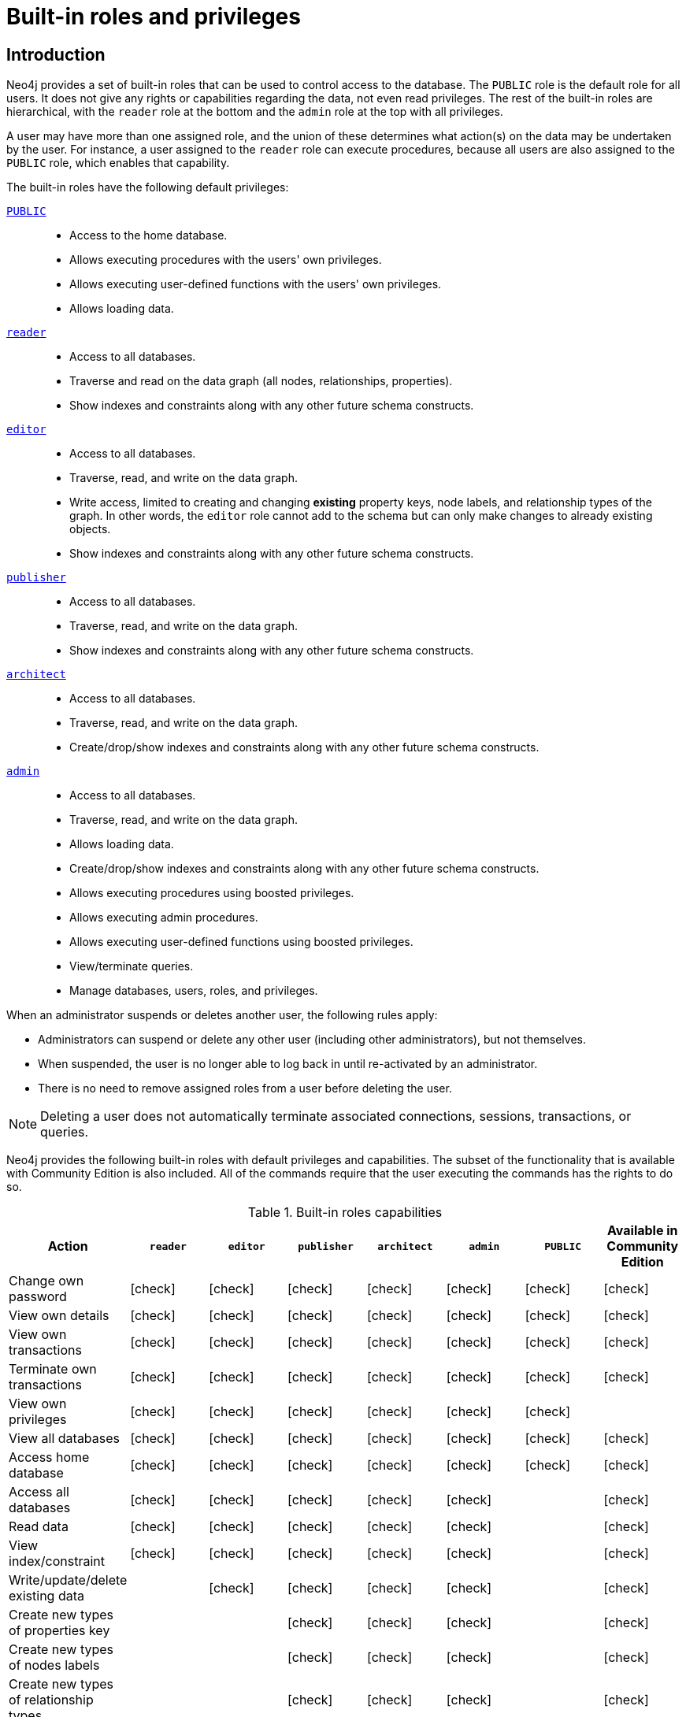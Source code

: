 [role=enterprise-edition aura-db-enterprise]
[[auth-built-in-roles]]
= Built-in roles and privileges
:description: The default privileges of the built-in roles in Neo4j and how to recreate them if needed.

//Check Mark
:check-mark: icon:check[]

== Introduction

Neo4j provides a set of built-in roles that can be used to control access to the database.
The `PUBLIC` role is the default role for all users.
It does not give any rights or capabilities regarding the data, not even read privileges.
The rest of the built-in roles are hierarchical, with the `reader` role at the bottom and the `admin` role at the top with all privileges.

A user may have more than one assigned role, and the union of these determines what action(s) on the data may be undertaken by the user.
For instance, a user assigned to the `reader` role can execute procedures, because all users are also assigned to the `PUBLIC` role, which enables that capability.

The built-in roles have the following default privileges:

[.compact]
<<access-control-built-in-roles-public, `PUBLIC`>>::
* Access to the home database.
* Allows executing procedures with the users' own privileges.
* Allows executing user-defined functions with the users' own privileges.
* Allows loading data.
<<access-control-built-in-roles-reader, `reader`>>::
* Access to all databases.
* Traverse and read on the data graph (all nodes, relationships, properties).
* Show indexes and constraints along with any other future schema constructs.
<<access-control-built-in-roles-editor, `editor`>>::
* Access to all databases.
* Traverse, read, and write on the data graph.
* Write access, limited to creating and changing *existing* property keys, node labels, and relationship types of the graph.
In other words, the `editor` role cannot add to the schema but can only make changes to already existing objects.
* Show indexes and constraints along with any other future schema constructs.
<<access-control-built-in-roles-publisher, `publisher`>>::
* Access to all databases.
* Traverse, read, and write on the data graph.
* Show indexes and constraints along with any other future schema constructs.
<<access-control-built-in-roles-architect, `architect`>>::
* Access to all databases.
* Traverse, read, and write on the data graph.
* Create/drop/show indexes and constraints along with any other future schema constructs.
<<access-control-built-in-roles-admin, `admin`>>::
* Access to all databases.
* Traverse, read, and write on the data graph.
* Allows loading data.
* Create/drop/show indexes and constraints along with any other future schema constructs.
* Allows executing procedures using boosted privileges.
* Allows executing admin procedures.
* Allows executing user-defined functions using boosted privileges.
* View/terminate queries.
* Manage databases, users, roles, and privileges.


When an administrator suspends or deletes another user, the following rules apply:

* Administrators can suspend or delete any other user (including other administrators), but not themselves.
* When suspended, the user is no longer able to log back in until re-activated by an administrator.
* There is no need to remove assigned roles from a user before deleting the user.

[NOTE]
--
Deleting a user does not automatically terminate associated connections, sessions, transactions, or queries.
--


Neo4j provides the following built-in roles with default privileges and capabilities.
The subset of the functionality that is available with Community Edition is also included.
All of the commands require that the user executing the commands has the rights to do so.

[[auth-built-in-roles-overview]]
.Built-in roles capabilities
[options="header" cols="16d,^12a,^12a,^12a,^12a,^12a,^12a,^12a"]
|===
| Action
| `reader`
| `editor`
| `publisher`
| `architect`
| `admin`
| `PUBLIC`
| Available in Community Edition

| Change own password
| {check-mark}
| {check-mark}
| {check-mark}
| {check-mark}
| {check-mark}
| {check-mark}
| {check-mark}

| View own details
| {check-mark}
| {check-mark}
| {check-mark}
| {check-mark}
| {check-mark}
| {check-mark}
| {check-mark}

| View own transactions
| {check-mark}
| {check-mark}
| {check-mark}
| {check-mark}
| {check-mark}
| {check-mark}
| {check-mark}

| Terminate own transactions
| {check-mark}
| {check-mark}
| {check-mark}
| {check-mark}
| {check-mark}
| {check-mark}
| {check-mark}

| View own privileges
| {check-mark}
| {check-mark}
| {check-mark}
| {check-mark}
| {check-mark}
| {check-mark}
|

| View all databases
| {check-mark}
| {check-mark}
| {check-mark}
| {check-mark}
| {check-mark}
| {check-mark}
| {check-mark}

| Access home database
| {check-mark}
| {check-mark}
| {check-mark}
| {check-mark}
| {check-mark}
| {check-mark}
| {check-mark}

| Access all databases
| {check-mark}
| {check-mark}
| {check-mark}
| {check-mark}
| {check-mark}
|
| {check-mark}

| Read data
| {check-mark}
| {check-mark}
| {check-mark}
| {check-mark}
| {check-mark}
|
| {check-mark}

| View index/constraint
| {check-mark}
| {check-mark}
| {check-mark}
| {check-mark}
| {check-mark}
|
| {check-mark}

| Write/update/delete existing data
|
| {check-mark}
| {check-mark}
| {check-mark}
| {check-mark}
|
| {check-mark}

| Create new types of properties key
|
|
| {check-mark}
| {check-mark}
| {check-mark}
|
| {check-mark}

| Create new types of nodes labels
|
|
| {check-mark}
| {check-mark}
| {check-mark}
|
| {check-mark}

| Create new types of relationship types
|
|
| {check-mark}
| {check-mark}
| {check-mark}
|
| {check-mark}

| Create/drop index/constraint
|
|
|
| {check-mark}
| {check-mark}
|
| {check-mark}

| Create/delete user
|
|
|
|
| {check-mark}
|
| {check-mark}

| Change another user's name
|
|
|
|
| {check-mark}
|
| {check-mark}

| Change another user's password
|
|
|
|
| {check-mark}
|
| {check-mark}

| Change another user's home database
|
|
|
|
| {check-mark}
|
|

| Suspend/activate user
|
|
|
|
| {check-mark}
|
|

| Create/drop roles
|
|
|
|
| {check-mark}
|
|

| Change role names
|
|
|
|
| {check-mark}
|
|

| Assign/remove role to/from user
|
|
|
|
| {check-mark}
|
|

| Create/drop/alter databases
|
|
|
|
| {check-mark}
|
|

| Start/stop databases
|
|
|
|
| {check-mark}
|
|

| Manage database access
|
|
|
|
| {check-mark}
|
|

| Grant/deny/revoke privileges
|
|
|
|
| {check-mark}
|
|

| View all users
|
|
|
|
| {check-mark}
|
| {check-mark}

| View all roles
|
|
|
|
| {check-mark}
|
|

| View all roles for a user
|
|
|
|
| {check-mark}
|
|

| View all users for a role
|
|
|
|
| {check-mark}
|
|

| View another user's privileges
|
|
|
|
| {check-mark}
|
|

| View all transactions
|
|
|
|
| {check-mark}
|
| {check-mark}

| Terminate all transactions
|
|
|
|
| {check-mark}
|
| {check-mark}

| Load data
|
|
|
|
| {check-mark}
| {check-mark}
| {check-mark}

| Load data
|
|
|
|
| {check-mark}
| {check-mark}
| {check-mark}


| Execute procedures
|
|
|
|
| {check-mark}
| {check-mark}
| {check-mark}

| Execute functions
|
|
|
|
| {check-mark}
| {check-mark}
| {check-mark}

| Execute admin procedures
|
|
|
|
| {check-mark}
|
| {check-mark}

| Dynamically change configuration footnote:[For more information, see xref:configuration/dynamic-settings.adoc[Update dynamic settings]]|
|
|
|
| {check-mark}
|
|
|===


[[access-control-built-in-roles-public]]
== The `PUBLIC` role

All users are granted the `PUBLIC` role, and it can not be revoked or dropped.
By default, it gives access to the default database and allows executing all procedures and user-defined functions.

[IMPORTANT]
====
The `PUBLIC` role cannot be dropped or revoked from any user, but the specific privileges for the role can be modified.
In contrast to the `PUBLIC` role, the other built-in roles can be granted, revoked, dropped, and re-created.
====

[[access-control-built-in-roles-public-list]]
=== Listing `PUBLIC` role privileges

[source, cypher, role=noplay]
----
SHOW ROLE PUBLIC PRIVILEGES AS COMMANDS
----

.Result
[options="header,footer", width="100%", cols="m"]
|===
|command
|"GRANT ACCESS ON HOME DATABASE TO `PUBLIC`"
|"GRANT EXECUTE FUNCTION * ON DBMS TO `PUBLIC`"
|"GRANT EXECUTE PROCEDURE * ON DBMS TO `PUBLIC`"
a|Rows: 3
|===


[[access-control-built-in-roles-public-recreate]]
=== Recreating the `PUBLIC` role

The `PUBLIC` role can not be dropped and thus there is no need to recreate the role itself.
To restore the role to its original capabilities, two steps are needed.

First, all `GRANT` or `DENY` privileges on this role should be revoked (see output of `SHOW ROLE PUBLIC PRIVILEGES AS REVOKE COMMANDS` on what to revoke).
Secondly, run these queries:

[source, cypher, role=noplay]
----
GRANT ACCESS ON HOME DATABASE TO PUBLIC
----

[source, cypher, role=noplay]
----
GRANT EXECUTE PROCEDURES * ON DBMS TO PUBLIC
----

[source, cypher, role=noplay]
----
GRANT EXECUTE USER DEFINED FUNCTIONS * ON DBMS TO PUBLIC
----

The resulting `PUBLIC` role now has the same privileges as the original built-in `PUBLIC` role.


[[access-control-built-in-roles-reader]]
== The `reader` role

The `reader` role can perform read-only queries on all graphs except for the `system` database.


[[access-control-built-in-roles-reader-list]]
=== Listing `reader` role privileges

[source, cypher, role=noplay]
----
SHOW ROLE reader PRIVILEGES AS COMMANDS
----

.Result
[options="header,footer", width="100%", cols="m"]
|===
|command
|"GRANT ACCESS ON DATABASE * TO `reader`"
|"GRANT MATCH {*} ON GRAPH * NODE * TO `reader`"
|"GRANT MATCH {*} ON GRAPH * RELATIONSHIP * TO `reader`"
|"GRANT SHOW CONSTRAINT ON DATABASE * TO `reader`"
|"GRANT SHOW INDEX ON DATABASE * TO `reader`"
a|Rows: 5
|===


[[access-control-built-in-roles-reader-recreate]]
=== Recreating the `reader` role

////
[source, cypher, role=test-setup]
----
DROP ROLE reader;
----
////

To restore the role to its original capabilities two steps are needed.
First, execute `DROP ROLE reader`.
Secondly, run these queries:

[source, cypher, role=noplay]
----
CREATE ROLE reader
----

[source, cypher, role=noplay]
----
GRANT ACCESS ON DATABASE * TO reader
----

[source, cypher, role=noplay]
----
GRANT MATCH {*} ON GRAPH * TO reader
----

[source, cypher, role=noplay]
----
GRANT SHOW CONSTRAINT ON DATABASE * TO reader
----

[source, cypher, role=noplay]
----
GRANT SHOW INDEX ON DATABASE * TO reader
----

The resulting `reader` role now has the same privileges as the original built-in `reader` role.


[[access-control-built-in-roles-editor]]
== The `editor` role

The `editor` role can perform read and write operations on all graphs except for the `system` database, but it cannot create new labels, property keys or relationship types.

[[access-control-built-in-roles-editor-list]]
=== Listing `editor` role privileges

[source, cypher, role=noplay]
----
SHOW ROLE editor PRIVILEGES AS COMMANDS
----

.Result
[options="header,footer", width="100%", cols="m"]
|===
|command
|"GRANT ACCESS ON DATABASE * TO `editor`"
|"GRANT MATCH {*} ON GRAPH * NODE * TO `editor`"
|"GRANT MATCH {*} ON GRAPH * RELATIONSHIP * TO `editor`"
|"GRANT SHOW CONSTRAINT ON DATABASE * TO `editor`"
|"GRANT SHOW INDEX ON DATABASE * TO `editor`"
|"GRANT WRITE ON GRAPH * TO `editor`"
a|Rows: 6
|===


[[access-control-built-in-roles-editor-recreate]]
=== Recreating the `editor` role

////
[source, cypher, role=test-setup]
----
DROP ROLE editor;
----
////

To restore the role to its original capabilities two steps are needed.
First, execute `DROP ROLE editor`.
Secondly, run these queries:

[source, cypher, role=noplay]
----
CREATE ROLE editor
----

[source, cypher, role=noplay]
----
GRANT ACCESS ON DATABASE * TO editor
----

[source, cypher, role=noplay]
----
GRANT MATCH {*} ON GRAPH * TO editor
----

[source, cypher, role=noplay]
----
GRANT WRITE ON GRAPH * TO editor
----

[source, cypher, role=noplay]
----
GRANT SHOW CONSTRAINT ON DATABASE * TO editor
----

[source, cypher, role=noplay]
----
GRANT SHOW INDEX ON DATABASE * TO editor
----

The resulting `editor` role now has the same privileges as the original built-in `editor` role.


[[access-control-built-in-roles-publisher]]
== The `publisher` role

The `publisher` role can do the same as xref:authentication-authorization/built-in-roles.adoc#access-control-built-in-roles-editor[`editor`], as well as create new labels, property keys and relationship types.


[[access-control-built-in-roles-publisher-list]]
=== Listing `publisher` role privileges

[source, cypher, role=noplay]
----
SHOW ROLE publisher PRIVILEGES AS COMMANDS
----

.Result
[options="header,footer", width="100%", cols="m"]
|===
|command
|"GRANT ACCESS ON DATABASE * TO `publisher`"
|"GRANT MATCH {*} ON GRAPH * NODE * TO `publisher`"
|"GRANT MATCH {*} ON GRAPH * RELATIONSHIP * TO `publisher`"
|"GRANT NAME MANAGEMENT ON DATABASE * TO `publisher`"
|"GRANT SHOW CONSTRAINT ON DATABASE * TO `publisher`"
|"GRANT SHOW INDEX ON DATABASE * TO `publisher`"
|"GRANT WRITE ON GRAPH * TO `publisher`"
a|Rows: 7
|===


[[access-control-built-in-roles-publisher-recreate]]
=== Recreating the `publisher` role

////
[source, cypher, role=test-setup]
----
DROP ROLE publisher;
----
////

To restore the role to its original capabilities two steps are needed.
First, execute `DROP ROLE publisher`.
Secondly, run these queries:

[source, cypher, role=noplay]
----
CREATE ROLE publisher
----

[source, cypher, role=noplay]
----
GRANT ACCESS ON DATABASE * TO publisher
----

[source, cypher, role=noplay]
----
GRANT MATCH {*} ON GRAPH * TO publisher
----

[source, cypher, role=noplay]
----
GRANT WRITE ON GRAPH * TO publisher
----

[source, cypher, role=noplay]
----
GRANT NAME MANAGEMENT ON DATABASE * TO publisher
----

[source, cypher, role=noplay]
----
GRANT SHOW CONSTRAINT ON DATABASE * TO publisher
----

[source, cypher, role=noplay]
----
GRANT SHOW INDEX ON DATABASE * TO publisher
----

The resulting `publisher` role now has the same privileges as the original built-in `publisher` role.


[[access-control-built-in-roles-architect]]
== The `architect` role

The `architect` role can do the same as the xref:authentication-authorization/built-in-roles.adoc#access-control-built-in-roles-publisher[`publisher`], as well as create and manage indexes and constraints.


[[access-control-built-in-roles-architect-list]]
=== Listing `architect` role privileges

[source, cypher, role=noplay]
----
SHOW ROLE architect PRIVILEGES AS COMMANDS
----

.Result
[options="header,footer", width="100%", cols="m"]
|===
|command
|"GRANT ACCESS ON DATABASE * TO `architect`"
|"GRANT CONSTRAINT MANAGEMENT ON DATABASE * TO `architect`"
|"GRANT INDEX MANAGEMENT ON DATABASE * TO `architect`"
|"GRANT MATCH {*} ON GRAPH * NODE * TO `architect`"
|"GRANT MATCH {*} ON GRAPH * RELATIONSHIP * TO `architect`"
|"GRANT NAME MANAGEMENT ON DATABASE * TO `architect`"
|"GRANT SHOW CONSTRAINT ON DATABASE * TO `architect`"
|"GRANT SHOW INDEX ON DATABASE * TO `architect`"
|"GRANT WRITE ON GRAPH * TO `architect`"
a|Rows: 9
|===


[[access-control-built-in-roles-architect-recreate]]
=== Recreating the `architect` role

////
[source, cypher, role=test-setup]
----
DROP ROLE architect;
----
////

To restore the role to its original capabilities two steps are needed.
First, execute `DROP ROLE architect`.
Secondly, run these queries:

[source, cypher, role=noplay]
----
CREATE ROLE architect
----

[source, cypher, role=noplay]
----
GRANT ACCESS ON DATABASE * TO architect
----

[source, cypher, role=noplay]
----
GRANT MATCH {*} ON GRAPH * TO architect
----

[source, cypher, role=noplay]
----
GRANT WRITE ON GRAPH * TO architect
----

[source, cypher, role=noplay]
----
GRANT NAME MANAGEMENT ON DATABASE * TO architect
----

[source, cypher, role=noplay]
----
GRANT SHOW CONSTRAINT ON DATABASE * TO architect
----

[source, cypher, role=noplay]
----
GRANT CONSTRAINT MANAGEMENT ON DATABASE * TO architect
----

[source, cypher, role=noplay]
----
GRANT SHOW INDEX ON DATABASE * TO architect
----

[source, cypher, role=noplay]
----
GRANT INDEX MANAGEMENT ON DATABASE * TO architect
----

The resulting `architect` role now has the same privileges as the original built-in `architect` role.


[[access-control-built-in-roles-admin]]
== The `admin` role

The `admin` role can do the same as the xref:authentication-authorization/built-in-roles.adoc#access-control-built-in-roles-architect[`architect`], as well as manage databases, aliases, users, roles and privileges.

The `admin` role can perform administrative tasks.
These include the rights to perform the following classes of tasks:

* Manage xref:authentication-authorization/database-administration.adoc[database privileges] to control the rights to perform actions on specific databases:
** Manage access to a database and the right to start and stop a database.
** Manage link:{neo4j-docs-base-uri}/cypher-manual/{page-version}/indexes-for-search-performance/[indexes] and link:{neo4j-docs-base-uri}/cypher-manual/{page-version}/constraints/[constraints].
** Allow the creation of labels, relationship types, or property names.
** Manage transactions.
* Manage xref:authentication-authorization/dbms-administration.adoc[DBMS privileges] to control the rights to perform actions on the entire system:
** Manage xref:database-administration/standard-databases/manage-databases.adoc[multiple databases].
** Manage xref:authentication-authorization/manage-users.adoc[users] and xref:authentication-authorization/manage-roles.adoc[roles].
** Change configuration parameters.
** Manage sub-graph privileges.
** Manage procedure security.

These rights are conferred using privileges that can be managed through the xref:authentication-authorization/manage-privileges.adoc#access-control-graph-privileges[`GRANT`, `DENY` and `REVOKE` commands].


[[access-control-built-in-roles-admin-list]]
=== Listing `admin` role privileges

[source, cypher, role=noplay]
----
SHOW ROLE admin PRIVILEGES AS COMMANDS
----

.Result
[options="header,footer", width="100%", cols="m"]
|===
|command
|"GRANT ACCESS ON DATABASE * TO `admin`"
|"GRANT ALL DBMS PRIVILEGES ON DBMS TO `admin`"
|"GRANT CONSTRAINT MANAGEMENT ON DATABASE * TO `admin`"
|"GRANT INDEX MANAGEMENT ON DATABASE * TO `admin`"
|"GRANT MATCH {*} ON GRAPH * NODE * TO `admin`"
|"GRANT MATCH {*} ON GRAPH * RELATIONSHIP * TO `admin`"
|"GRANT NAME MANAGEMENT ON DATABASE * TO `admin`"
|"GRANT SHOW CONSTRAINT ON DATABASE * TO `admin`"
|"GRANT SHOW INDEX ON DATABASE * TO `admin`"
|"GRANT START ON DATABASE * TO `admin`"
|"GRANT STOP ON DATABASE * TO `admin`"
|"GRANT TRANSACTION MANAGEMENT (*) ON DATABASE * TO `admin`"
|"GRANT WRITE ON GRAPH * TO `admin`"
a|Rows: 13
|===

If the built-in `admin` role has been altered or dropped and needs to be restored to its original state, see xref:configuration/password-and-user-recovery[Password and user recovery].

[[access-control-built-in-roles-admin-recreate]]
=== Recreating the `admin` role

To restore the role to its original capabilities two steps are needed.
First, execute `DROP ROLE admin`.
Secondly, run these queries:

// cannot test as it would require deleting the role the test user is logged with
[source, cypher, role=noplay test-skip]
----
CREATE ROLE admin
----

[source, cypher, role=noplay]
----
GRANT ALL DBMS PRIVILEGES ON DBMS TO admin
----

[source, cypher, role=noplay]
----
GRANT TRANSACTION MANAGEMENT ON DATABASE * TO admin
----

[source, cypher, role=noplay]
----
GRANT START ON DATABASE * TO admin
----

[source, cypher, role=noplay]
----
GRANT STOP ON DATABASE * TO admin
----

[source, cypher, role=noplay]
----
GRANT MATCH {*} ON GRAPH * TO admin
----

[source, cypher, role=noplay]
----
GRANT WRITE ON GRAPH * TO admin
----

[source, cypher, role=noplay]
----
GRANT ALL ON DATABASE * TO admin
----

The resulting `admin` role now has the same effective privileges as the original built-in `admin` role.

Additional information about restoring the `admin` role can be found in the xref:configuration/password-and-user-recovery#recover-admin-role[ Recover the admin role].

